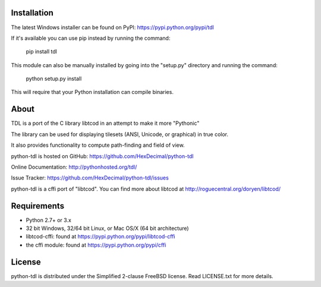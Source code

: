 ==============
 Installation
==============
The latest Windows installer can be found on PyPI: https://pypi.python.org/pypi/tdl

If it's available you can use pip instead by running the command:

    pip install tdl

This module can also be manually installed by going into the "setup.py" directory and running the command:

    python setup.py install

This will require that your Python installation can compile binaries.

=======
 About
=======
TDL is a port of the C library libtcod in an attempt to make it more "Pythonic"

The library can be used for displaying tilesets (ANSI, Unicode, or graphical) in true color.

It also provides functionality to compute path-finding and field of view.

python-tdl is hosted on GitHub: https://github.com/HexDecimal/python-tdl

Online Documentation: http://pythonhosted.org/tdl/

Issue Tracker: https://github.com/HexDecimal/python-tdl/issues

python-tdl is a cffi port of "libtcod".  You can find more about libtcod at http://roguecentral.org/doryen/libtcod/

==============
 Requirements
==============
* Python 2.7+ or 3.x
* 32 bit Windows, 32/64 bit Linux, or Mac OS/X (64 bit architecture)
* libtcod-cffi:  found at https://pypi.python.org/pypi/libtcod-cffi
* the cffi module: found at https://pypi.python.org/pypi/cffi

=========
 License
=========
python-tdl is distributed under the Simplified 2-clause FreeBSD license.
Read LICENSE.txt for more details.

